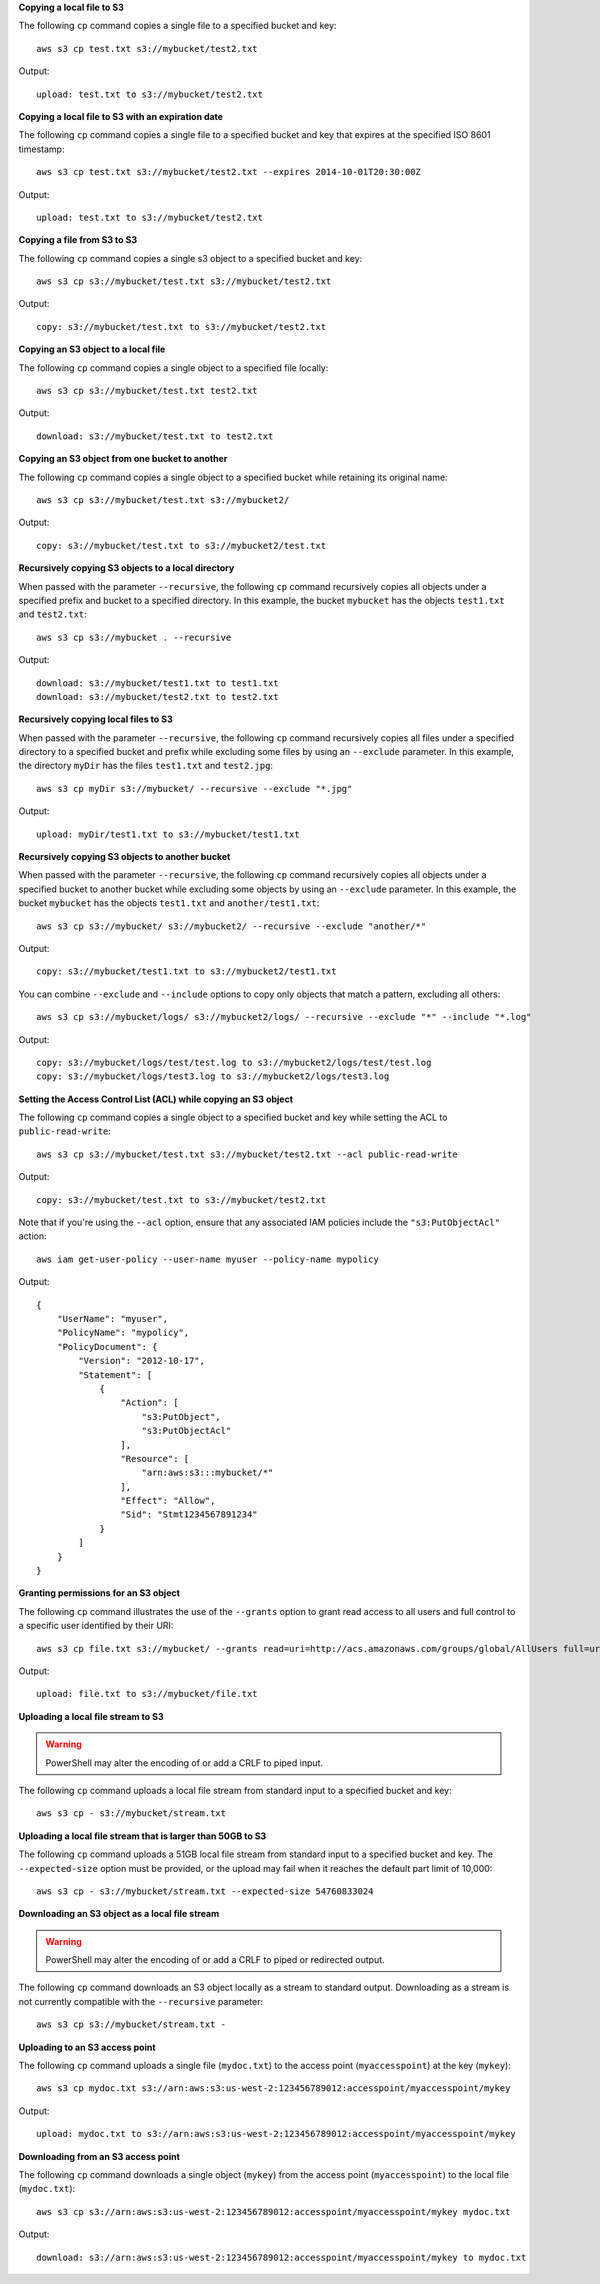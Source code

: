 **Copying a local file to S3**

The following ``cp`` command copies a single file to a specified
bucket and key::

    aws s3 cp test.txt s3://mybucket/test2.txt

Output::

    upload: test.txt to s3://mybucket/test2.txt

**Copying a local file to S3 with an expiration date**

The following ``cp`` command copies a single file to a specified
bucket and key that expires at the specified ISO 8601 timestamp::

    aws s3 cp test.txt s3://mybucket/test2.txt --expires 2014-10-01T20:30:00Z

Output::

    upload: test.txt to s3://mybucket/test2.txt


**Copying a file from S3 to S3**

The following ``cp`` command copies a single s3 object to a specified bucket and key::

    aws s3 cp s3://mybucket/test.txt s3://mybucket/test2.txt

Output::

    copy: s3://mybucket/test.txt to s3://mybucket/test2.txt


**Copying an S3 object to a local file**

The following ``cp`` command copies a single object to a specified file locally::

    aws s3 cp s3://mybucket/test.txt test2.txt

Output::

    download: s3://mybucket/test.txt to test2.txt


**Copying an S3 object from one bucket to another**

The following ``cp`` command copies a single object to a specified bucket while retaining its original name::

    aws s3 cp s3://mybucket/test.txt s3://mybucket2/

Output::

    copy: s3://mybucket/test.txt to s3://mybucket2/test.txt

**Recursively copying S3 objects to a local directory**

When passed with the parameter ``--recursive``, the following ``cp`` command recursively copies all objects under a
specified prefix and bucket to a specified directory.  In this example, the bucket ``mybucket`` has the objects
``test1.txt`` and ``test2.txt``::

    aws s3 cp s3://mybucket . --recursive

Output::

    download: s3://mybucket/test1.txt to test1.txt
    download: s3://mybucket/test2.txt to test2.txt

**Recursively copying local files to S3**

When passed with the parameter ``--recursive``, the following ``cp`` command recursively copies all files under a
specified directory to a specified bucket and prefix while excluding some files by using an ``--exclude`` parameter.  In
this example, the directory ``myDir`` has the files ``test1.txt`` and ``test2.jpg``::

    aws s3 cp myDir s3://mybucket/ --recursive --exclude "*.jpg"

Output::

    upload: myDir/test1.txt to s3://mybucket/test1.txt

**Recursively copying S3 objects to another bucket**

When passed with the parameter ``--recursive``, the following ``cp`` command recursively copies all objects under a
specified bucket to another bucket while excluding some objects by using an ``--exclude`` parameter.  In this example,
the bucket ``mybucket`` has the objects ``test1.txt`` and ``another/test1.txt``::

    aws s3 cp s3://mybucket/ s3://mybucket2/ --recursive --exclude "another/*"

Output::

    copy: s3://mybucket/test1.txt to s3://mybucket2/test1.txt

You can combine ``--exclude`` and ``--include`` options to copy only objects that match a pattern, excluding all others::

    aws s3 cp s3://mybucket/logs/ s3://mybucket2/logs/ --recursive --exclude "*" --include "*.log"

Output::

    copy: s3://mybucket/logs/test/test.log to s3://mybucket2/logs/test/test.log
    copy: s3://mybucket/logs/test3.log to s3://mybucket2/logs/test3.log

**Setting the Access Control List (ACL) while copying an S3 object**

The following ``cp`` command copies a single object to a specified bucket and key while setting the ACL to
``public-read-write``::

    aws s3 cp s3://mybucket/test.txt s3://mybucket/test2.txt --acl public-read-write

Output::

    copy: s3://mybucket/test.txt to s3://mybucket/test2.txt

Note that if you're using the ``--acl`` option, ensure that any associated IAM
policies include the ``"s3:PutObjectAcl"`` action::

    aws iam get-user-policy --user-name myuser --policy-name mypolicy

Output::

    {
        "UserName": "myuser",
        "PolicyName": "mypolicy",
        "PolicyDocument": {
            "Version": "2012-10-17",
            "Statement": [
                {
                    "Action": [
                        "s3:PutObject",
                        "s3:PutObjectAcl"
                    ],
                    "Resource": [
                        "arn:aws:s3:::mybucket/*"
                    ],
                    "Effect": "Allow",
                    "Sid": "Stmt1234567891234"
                }
            ]
        }
    }

**Granting permissions for an S3 object**

The following ``cp`` command illustrates the use of the ``--grants`` option to grant read access to all users and full
control to a specific user identified by their URI::

  aws s3 cp file.txt s3://mybucket/ --grants read=uri=http://acs.amazonaws.com/groups/global/AllUsers full=uri=79a59df900b949e55d96a1e698fbacedfd6e09d98eacf8f8d5218e7cd47ef2be

Output::

    upload: file.txt to s3://mybucket/file.txt

**Uploading a local file stream to S3**

.. WARNING:: PowerShell may alter the encoding of or add a CRLF to piped input.

The following ``cp`` command uploads a local file stream from standard input to a specified bucket and key::

    aws s3 cp - s3://mybucket/stream.txt

**Uploading a local file stream that is larger than 50GB to S3**

The following ``cp`` command uploads a 51GB local file stream from standard input to a specified bucket and key.  The ``--expected-size`` option must be provided, or the upload may fail when it reaches the default part limit of 10,000::

    aws s3 cp - s3://mybucket/stream.txt --expected-size 54760833024

**Downloading an S3 object as a local file stream**

.. WARNING:: PowerShell may alter the encoding of or add a CRLF to piped or redirected output.

The following ``cp`` command downloads an S3 object locally as a stream to standard output. Downloading as a stream is not currently compatible with the ``--recursive`` parameter::

    aws s3 cp s3://mybucket/stream.txt -

**Uploading to an S3 access point**

The following ``cp`` command uploads a single file (``mydoc.txt``) to the access point (``myaccesspoint``) at the key (``mykey``)::

    aws s3 cp mydoc.txt s3://arn:aws:s3:us-west-2:123456789012:accesspoint/myaccesspoint/mykey

Output::

    upload: mydoc.txt to s3://arn:aws:s3:us-west-2:123456789012:accesspoint/myaccesspoint/mykey


**Downloading from an S3 access point**

The following ``cp`` command downloads a single object (``mykey``) from the access point (``myaccesspoint``) to the local file (``mydoc.txt``)::

    aws s3 cp s3://arn:aws:s3:us-west-2:123456789012:accesspoint/myaccesspoint/mykey mydoc.txt

Output::

    download: s3://arn:aws:s3:us-west-2:123456789012:accesspoint/myaccesspoint/mykey to mydoc.txt
